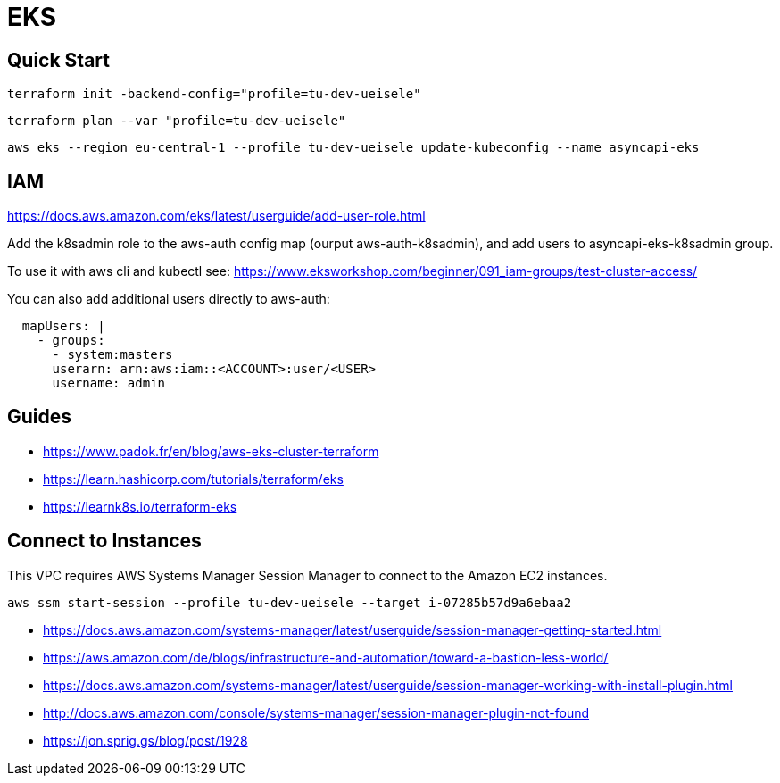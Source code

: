 = EKS

== Quick Start

[source,bash]
----
terraform init -backend-config="profile=tu-dev-ueisele"
----

[source,bash]
----
terraform plan --var "profile=tu-dev-ueisele"
----

[source,bash]
----
aws eks --region eu-central-1 --profile tu-dev-ueisele update-kubeconfig --name asyncapi-eks
----

== IAM

https://docs.aws.amazon.com/eks/latest/userguide/add-user-role.html

Add the k8sadmin role to the aws-auth config map (ourput aws-auth-k8sadmin), and add users to asyncapi-eks-k8sadmin group.

To use it with aws cli and kubectl see: https://www.eksworkshop.com/beginner/091_iam-groups/test-cluster-access/

You can also add additional users directly to aws-auth:

[source,yaml]
----
  mapUsers: |
    - groups:
      - system:masters
      userarn: arn:aws:iam::<ACCOUNT>:user/<USER>
      username: admin
----

== Guides

* https://www.padok.fr/en/blog/aws-eks-cluster-terraform
* https://learn.hashicorp.com/tutorials/terraform/eks
* https://learnk8s.io/terraform-eks

== Connect to Instances

This VPC requires AWS Systems Manager Session Manager to connect to the Amazon EC2 instances.

[source,bash]
----
aws ssm start-session --profile tu-dev-ueisele --target i-07285b57d9a6ebaa2
----

* https://docs.aws.amazon.com/systems-manager/latest/userguide/session-manager-getting-started.html
* https://aws.amazon.com/de/blogs/infrastructure-and-automation/toward-a-bastion-less-world/
* https://docs.aws.amazon.com/systems-manager/latest/userguide/session-manager-working-with-install-plugin.html
* http://docs.aws.amazon.com/console/systems-manager/session-manager-plugin-not-found
* https://jon.sprig.gs/blog/post/1928
